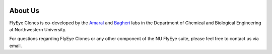 .. image:: graphics/Northwestern_purple_RGB.png
   :width: 30%
   :align: center
   :alt: nulogo

About Us
========

FlyEye Clones is co-developed by the `Amaral <https://amaral.northwestern.edu/>`_ and `Bagheri <https://bagheri.northwestern.edu/>`_ labs in the Department of Chemical and Biological Engineering at Northwestern University.

For questions regarding FlyEye Clones or any other component of the NU FlyEye suite, please feel free to contact us via email.
